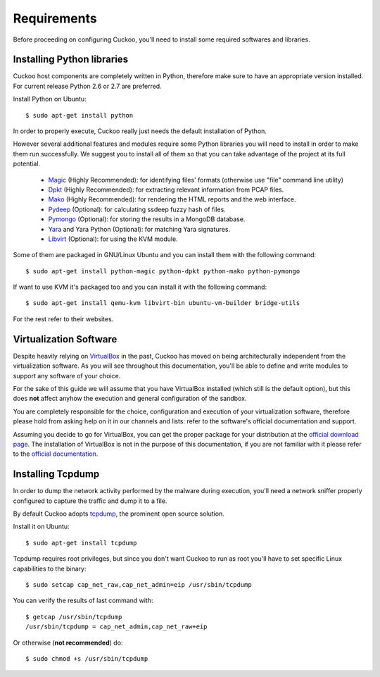 ============
Requirements
============

Before proceeding on configuring Cuckoo, you'll need to install some required
softwares and libraries.

Installing Python libraries
===========================

Cuckoo host components are completely written in Python, therefore make sure to
have an appropriate version installed. For current release Python 2.6 or 2.7 are
preferred.

Install Python on Ubuntu::

    $ sudo apt-get install python

In order to properly execute, Cuckoo really just needs the default installation
of Python.

However several additional features and modules require some Python libraries
you will need to install in order to make them run successfully.
We suggest you to install all of them so that you can take advantage of the
project at its full potential.

    * `Magic`_ (Highly Recommended): for identifying files' formats (otherwise use "file" command line utility)
    * `Dpkt`_ (Highly Recommended): for extracting relevant information from PCAP files.
    * `Mako`_ (Highly Recommended): for rendering the HTML reports and the web interface.
    * `Pydeep`_ (Optional): for calculating ssdeep fuzzy hash of files.
    * `Pymongo`_ (Optional): for storing the results in a MongoDB database.
    * `Yara`_ and Yara Python (Optional): for matching Yara signatures.
    * `Libvirt`_ (Optional): for using the KVM module.

Some of them are packaged in GNU/Linux Ubuntu and you can install them with the following command::

    $ sudo apt-get install python-magic python-dpkt python-mako python-pymongo

If want to use KVM it's packaged too and you can install it with the following command::

	$ sudo apt-get install qemu-kvm libvirt-bin ubuntu-vm-builder bridge-utils

For the rest refer to their websites.

.. _Magic: http://www.darwinsys.com/file/
.. _Dpkt: http://code.google.com/p/dpkt/
.. _Mako: http://www.makotemplates.org
.. _Pydeep: https://github.com/kbandla/pydeep
.. _Pymongo: http://pypi.python.org/pypi/pymongo/
.. _Yara: http://code.google.com/p/yara-project/
.. _Libvirt: http://www.libvirt.org

Virtualization Software
=======================

Despite heavily relying on `VirtualBox`_ in the past, Cuckoo has moved on being
architecturally independent from the virtualization software.
As you will see throughout this documentation, you'll be able to define and write
modules to support any software of your choice.

For the sake of this guide we will assume that you have VirtualBox installed
(which still is the default option), but this does **not** affect anyhow the
execution and general configuration of the sandbox.

You are completely responsible for the choice, configuration and execution of
your virtualization software, therefore please hold from asking help on it in our
channels and lists: refer to the software's official documentation and support.

Assuming you decide to go for VirtualBox, you can get the proper package for
your distribution at the `official download page`_.
The installation of VirtualBox is not in the purpose of this documentation, if you
are not familiar with it please refer to the `official documentation`_.

.. _VirtualBox: http://www.virtualbox.org
.. _official download page: https://www.virtualbox.org/wiki/Linux_Downloads
.. _official documentation: https://www.virtualbox.org/wiki/Documentation

Installing Tcpdump
==================

In order to dump the network activity performed by the malware during
execution, you'll need a network sniffer properly configured to capture
the traffic and dump it to a file.

By default Cuckoo adopts `tcpdump`_, the prominent open source solution.

Install it on Ubuntu::

    $ sudo apt-get install tcpdump

Tcpdump requires root privileges, but since you don't want Cuckoo to run as root
you'll have to set specific Linux capabilities to the binary::

    $ sudo setcap cap_net_raw,cap_net_admin=eip /usr/sbin/tcpdump

You can verify the results of last command with::

    $ getcap /usr/sbin/tcpdump 
    /usr/sbin/tcpdump = cap_net_admin,cap_net_raw+eip

Or otherwise (**not recommended**) do::

    $ sudo chmod +s /usr/sbin/tcpdump

.. _tcpdump: http://www.tcpdump.org

